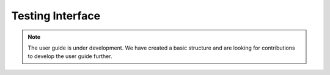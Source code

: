 .. _user_guide_testing:

=================
Testing Interface
=================

.. note::

    The user guide is under development. We have created a basic
    structure and are looking for contributions to develop the user guide
    further.
